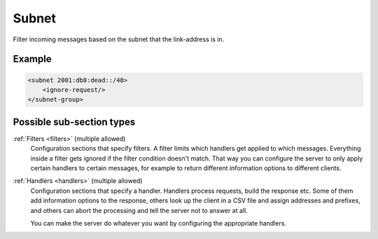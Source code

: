 .. _subnet:

Subnet
======

Filter incoming messages based on the subnet that the link-address is in.


Example
-------

.. code-block:: dhcpkitconf

    <subnet 2001:db8:dead::/48>
        <ignore-request/>
    </subnet-group>

Possible sub-section types
--------------------------

:ref:`Filters <filters>` (multiple allowed)
    Configuration sections that specify filters. A filter limits which handlers get applied to which messages.
    Everything inside a filter gets ignored if the filter condition doesn't match. That way you can configure
    the server to only apply certain handlers to certain messages, for example to return different information
    options to different clients.

:ref:`Handlers <handlers>` (multiple allowed)
    Configuration sections that specify a handler. Handlers process requests, build the response etc.
    Some of them add information options to the response, others look up the client in a CSV file
    and assign addresses and prefixes, and others can abort the processing and tell the server not to
    answer at all.

    You can make the server do whatever you want by configuring the appropriate handlers.

